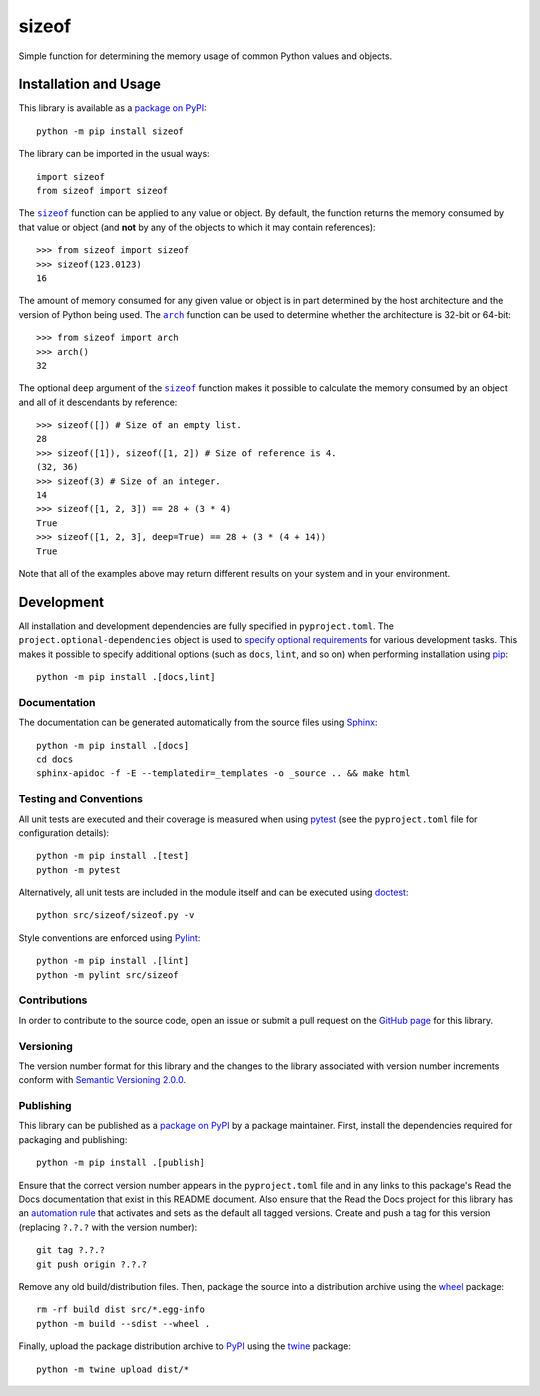 ======
sizeof
======

Simple function for determining the memory usage of common Python values and objects.

|pypi| |readthedocs| |actions| |coveralls|

.. |pypi| image:: https://badge.fury.io/py/sizeof.svg
   :target: https://badge.fury.io/py/sizeof
   :alt: PyPI version and link.

.. |readthedocs| image:: https://readthedocs.org/projects/sizeof/badge/?version=latest
   :target: https://sizeof.readthedocs.io/en/latest/?badge=latest
   :alt: Read the Docs documentation status.

.. |actions| image:: https://github.com/lapets/sizeof/workflows/lint-test-cover-docs/badge.svg
   :target: https://github.com/lapets/sizeof/actions/workflows/lint-test-cover-docs.yml
   :alt: GitHub Actions status.

.. |coveralls| image:: https://coveralls.io/repos/github/lapets/sizeof/badge.svg?branch=main
   :target: https://coveralls.io/github/lapets/sizeof?branch=main
   :alt: Coveralls test coverage summary.

Installation and Usage
----------------------
This library is available as a `package on PyPI <https://pypi.org/project/sizeof>`__::

    python -m pip install sizeof

The library can be imported in the usual ways::

    import sizeof
    from sizeof import sizeof

.. |sizeof| replace:: ``sizeof``
.. _sizeof: https://sizeof.readthedocs.io/en/0.5.0/_source/sizeof.html#sizeof.sizeof.sizeof

The |sizeof|_ function can be applied to any value or object. By default, the function returns the memory consumed by that value or object (and **not** by any of the objects to which it may contain references)::

    >>> from sizeof import sizeof
    >>> sizeof(123.0123)
    16

.. |arch| replace:: ``arch``
.. _arch: https://sizeof.readthedocs.io/en/0.5.0/_source/sizeof.html#sizeof.sizeof.arch

The amount of memory consumed for any given value or object is in part determined by the host architecture and the version of Python being used. The |arch|_ function can be used to determine whether the architecture is 32-bit or 64-bit::

    >>> from sizeof import arch
    >>> arch()
    32

The optional ``deep`` argument of the |sizeof|_ function makes it possible to calculate the memory consumed by an object and all of it descendants by reference::

    >>> sizeof([]) # Size of an empty list.
    28
    >>> sizeof([1]), sizeof([1, 2]) # Size of reference is 4.
    (32, 36)
    >>> sizeof(3) # Size of an integer.
    14
    >>> sizeof([1, 2, 3]) == 28 + (3 * 4)
    True
    >>> sizeof([1, 2, 3], deep=True) == 28 + (3 * (4 + 14))
    True

Note that all of the examples above may return different results on your system and in your environment.

Development
-----------
All installation and development dependencies are fully specified in ``pyproject.toml``. The ``project.optional-dependencies`` object is used to `specify optional requirements <https://peps.python.org/pep-0621>`__ for various development tasks. This makes it possible to specify additional options (such as ``docs``, ``lint``, and so on) when performing installation using `pip <https://pypi.org/project/pip>`__::

    python -m pip install .[docs,lint]

Documentation
^^^^^^^^^^^^^
The documentation can be generated automatically from the source files using `Sphinx <https://www.sphinx-doc.org>`__::

    python -m pip install .[docs]
    cd docs
    sphinx-apidoc -f -E --templatedir=_templates -o _source .. && make html

Testing and Conventions
^^^^^^^^^^^^^^^^^^^^^^^
All unit tests are executed and their coverage is measured when using `pytest <https://docs.pytest.org>`__ (see the ``pyproject.toml`` file for configuration details)::

    python -m pip install .[test]
    python -m pytest

Alternatively, all unit tests are included in the module itself and can be executed using `doctest <https://docs.python.org/3/library/doctest.html>`__::

    python src/sizeof/sizeof.py -v

Style conventions are enforced using `Pylint <https://pylint.pycqa.org>`__::

    python -m pip install .[lint]
    python -m pylint src/sizeof

Contributions
^^^^^^^^^^^^^
In order to contribute to the source code, open an issue or submit a pull request on the `GitHub page <https://github.com/lapets/sizeof>`__ for this library.

Versioning
^^^^^^^^^^
The version number format for this library and the changes to the library associated with version number increments conform with `Semantic Versioning 2.0.0 <https://semver.org/#semantic-versioning-200>`__.

Publishing
^^^^^^^^^^
This library can be published as a `package on PyPI <https://pypi.org/project/sizeof>`__ by a package maintainer. First, install the dependencies required for packaging and publishing::

    python -m pip install .[publish]

Ensure that the correct version number appears in the ``pyproject.toml`` file and in any links to this package's Read the Docs documentation that exist in this README document. Also ensure that the Read the Docs project for this library has an `automation rule <https://docs.readthedocs.io/en/stable/automation-rules.html>`__ that activates and sets as the default all tagged versions. Create and push a tag for this version (replacing ``?.?.?`` with the version number)::

    git tag ?.?.?
    git push origin ?.?.?

Remove any old build/distribution files. Then, package the source into a distribution archive using the `wheel <https://pypi.org/project/wheel>`__ package::

    rm -rf build dist src/*.egg-info
    python -m build --sdist --wheel .

Finally, upload the package distribution archive to `PyPI <https://pypi.org>`__ using the `twine <https://pypi.org/project/twine>`__ package::

    python -m twine upload dist/*
